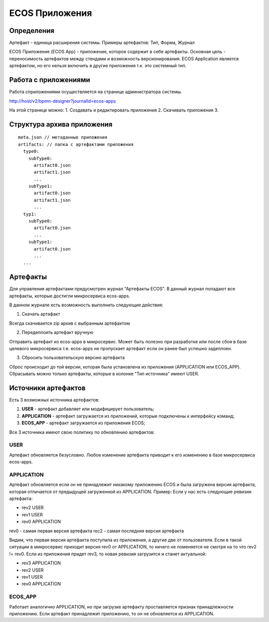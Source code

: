 ========================
**ECOS Приложения**
========================

Определения
~~~~~~~~~~~

Артефакт - единица расширения системы. Примеры артефактов: Тип, Форма, Журнал

ECOS Приложение (ECOS App) - приложение, которое содержит в себе артефакты. Основная цель - переносимость артефактов между стендами и возможность версионирования. ECOS Application является артефактом, но его нельзя включить в другие приложения т.к. это системный тип.

Работа с приложениями 
~~~~~~~~~~~~~~~~~~~~~

Работа сприложениями осуществляется на странице администратора системы.

http://host/v2/bpmn-designer?journalId=ecos-apps

.. image:: _static/ecos_apps/apps_page.png
       :scale: 100 %
       :align: center

На этой странице можно:
1. Cоздавать и редактировать приложения
2. Скачивать приложения
3. 

Структура архива приложения
~~~~~~~~~~~~~~~~~~~~

::

  meta.json // метаданные приложения
  artifacts: // папка с артефактами приложения
    type0:
      subType0:
        artifact0.json
        artifact1.json
        ...
      subType1:
        artifact0.json
        artifact1.json
        ...
    typ1:
      subType0:
        artifact0.json
        ...
      subType1:
        artifact0.json
        ...
    ...

Артефакты
~~~~~~~~~

Для управления артефактами предусмотрен журнал "Артефакты ECOS". В данный журнал попадают все артефакты, которые достигли микросервиса ecos-apps. 

.. image:: _static/ecos-apps/artifacts.png
       :scale: 100 %
       :align: center

В данном журнале есть возможность выполнить следующие действия:

1. Скачать артафакт

Всегда скачивается zip архив с выбранным артефактом

2. Передеплоить артефакт вручную

Отправить артефакт из ecos-apps в микросервис. Может быть полезно при разработке или после сбоя в базе целевого микросервиса т.е. ecos-apps не пропускает артефакт если он ранее был успешно задеплоен.

3. Сбросить пользовательскую версию артефакта

Сброс происходит до той версии, которая была установлена из приложения (APPLICATION или ECOS_APP). Сбрасывать можно только артефакты, которые в колонке "Тип источника" имеют USER.

Источники артефактов
~~~~~~~~~~~~~~~~~~~~

Есть 3 возможных источника артефактов:

1. **USER** - артефакт добавляет или модифицирует пользователь;
2. **APPLICATION** - артефакт загружается из приложений, которые подключены к интерфейсу команд;
3. **ECOS_APP** - артефакт загружается из приложения ECOS;

Все 3 источника имеют свою политику по обновлению артефактов:

USER
----

Артефакт обновляется безусловно. Любое изменение артефакта приводит к его изменению в базе микросервиса ecos-apps.

APPLICATION
-----------

Артефакт обновляется если он не принадлежит никакому приложению ECOS и была загружена версия артефакта, которая отличается от предыдущей загруженной из APPLICATION.
Пример: Если у нас есть следующие ревизии артефакта:

- rev2 USER
- rev1 USER
- rev0 APPLICATION

rev0 - самая первая версия артефакта
rec2 - самая последняя версия артефакта

Видим, что первая версия артефакта поступила из приложения, а другие две от пользователя.
Если в такой ситуации в микросервис приходит версия rev0 от APPLICATION, то ничего не поменяется не смотря на то что rev2 != rev0.
Если из приложения придет rev3, то новая ревизия загрузится и станет актуальной:

- rev3 APPLICATION
- rev2 USER
- rev1 USER
- rev0 APPLICATION

ECOS_APP
--------

Работает аналогично APPLICATION, но при загрузке артефакту проставляется признак принадлежности приложению. Если артефакт принадлежит приложению, то он не обновляется из APPLICATION.

